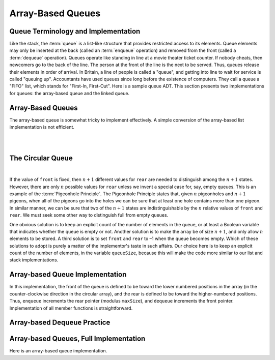 .. raw:: html

   <script>ODSA.SETTINGS.MODULE_SECTIONS = ['queue-terminology-and-implementation', 'the-circular-queue', 'array-based-queue-implementation', 'array-based-dequeue-practice', 'array-based-queues-full-implementation'];</script>

.. _Queue:


.. raw:: html

   <script>ODSA.SETTINGS.DISP_MOD_COMP = true;ODSA.SETTINGS.MODULE_NAME = "Queue";ODSA.SETTINGS.MODULE_LONG_NAME = "Array-Based Queues";ODSA.SETTINGS.MODULE_CHAPTER = "Linear Structures"; ODSA.SETTINGS.BUILD_DATE = "2021-10-28 14:18:00"; ODSA.SETTINGS.BUILD_CMAP = true;JSAV_OPTIONS['lang']='en';JSAV_EXERCISE_OPTIONS['code']='pseudo';</script>


.. |--| unicode:: U+2013   .. en dash
.. |---| unicode:: U+2014  .. em dash, trimming surrounding whitespace
   :trim:



.. odsalink:: AV/List/aqueueCON.css
.. This file is part of the OpenDSA eTextbook project. See
.. http://opendsa.org for more details.
.. Copyright (c) 2012-2020 by the OpenDSA Project Contributors, and
.. distributed under an MIT open source license.

.. avmetadata::
   :author: Cliff Shaffer, Peter Ljunglöf
   :requires: list ADT
   :satisfies: queue; array-based queue
   :topic: Lists

Array-Based Queues
=========================

Queue Terminology and Implementation
------------------------------------

Like the stack, the :term:`queue` is a list-like structure that
provides restricted access to its elements.
Queue elements may only be inserted at the back (called an
:term:`enqueue` operation) and removed from the
front (called a :term:`dequeue` operation).
Queues operate like standing in line at a movie theater ticket
counter.
If nobody cheats, then newcomers go to the back of the line.
The person at the front of the line is the next to be served.
Thus, queues release their elements in order of arrival.
In Britain, a line of people is called a "queue",
and getting into line to wait for service is called "queuing up".
Accountants have used queues since long before the
existence of computers.
They call a queue a "FIFO" list, which stands for
"First-In, First-Out".
Here is a sample queue ADT.
This section presents two implementations for queues:
the array-based queue and the linked queue.

.. codeinclude:: ChalmersGU/API
   :tag: QueueADT


Array-Based Queues
----------------------

The array-based queue is somewhat tricky to implement effectively.
A simple conversion of the array-based list implementation is not
efficient.

.. inlineav:: aqueueFirstCON ss
   :points: 0.0
   :required: False
   :threshold: 1.0
   :long_name: Array-based Queue Positions Slideshow
   :output: show

|

.. inlineav:: aqueueDriftCON ss
   :points: 0.0
   :required: False
   :threshold: 1.0
   :long_name: Array-based Queue Drift Slideshow
   :output: show

|

.. inlineav:: aqueueBadCON ss
   :points: 0.0
   :required: False
   :threshold: 1.0
   :long_name: Array-based Queue Bad Representation Slideshow
   :output: show


The Circular Queue
---------------------

.. inlineav:: aqueueCircularCON ss
   :points: 0.0
   :required: False
   :threshold: 1.0
   :long_name: Circular Array-based Queue Slideshow
   :output: show

|

.. inlineav:: aqueueEmptyCON ss
   :points: 0.0
   :required: False
   :threshold: 1.0
   :long_name: Empty Circular Array-based Queue Slideshow
   :output: show

If the value of ``front`` is fixed, then :math:`n+1` different
values for ``rear`` are needed to distinguish among the :math:`n+1`
states.
However, there are only :math:`n` possible values for ``rear`` unless
we invent a special case for, say, empty queues.
This is an example of the :term:`Pigeonhole Principle`.
The Pigeonhole Principle states that, given :math:`n` pigeonholes
and :math:`n+1` pigeons, when all of the pigeons go into the holes we
can be sure that at least one hole contains more than one pigeon.
In similar manner, we can be sure that two of the :math:`n+1` states
are indistinguishable by the :math:`n` relative values of ``front``
and ``rear``.
We must seek some other way to distinguish full from empty queues.

One obvious solution is to keep an explicit count of the number of
elements in the queue, or at least a Boolean variable that indicates
whether the queue is empty or not.
Another solution is to make the array be of size :math:`n+1`,
and only allow :math:`n` elements to be stored.
A third solution is to set ``front`` and ``rear`` to –1 when the queue becomes empty.
Which of these solutions to adopt is purely a matter of the
implementor's taste in such affairs.
Our choice here is to keep an explicit count of the number of elements,
in the variable ``queueSize``, because this will make the code more similar
to our list and stack implementations.


Array-based Queue Implementation
-------------------------------------

.. inlineav:: aqueueVarCON ss
   :points: 0.0
   :required: False
   :threshold: 1.0
   :long_name: Array-based Queue Variables Slideshow
   :output: show

In this implementation, the front of the queue is defined to be toward
the lower numbered positions in the array (in the counter-clockwise
direction in the circular array), and the rear is
defined to be toward the higher-numbered positions.
Thus, ``enqueue`` increments the rear pointer (modulus ``maxSize``),
and ``dequeue`` increments the front pointer.
Implementation of all member functions is straightforward.

.. avembed:: Exercises/List/AqueueEnqueuePRO.html ka
   :module: Queue
   :points: 1.0
   :required: True
   :threshold: 5
   :exer_opts: JXOP-debug=true&amp;JOP-lang=en&amp;JXOP-code=pseudo
   :long_name: Array-based Queue Enqueue Exercise


Array-based Dequeue Practice
----------------------------

.. avembed:: Exercises/List/AqueueDequeuePRO.html ka
   :module: Queue
   :points: 1.0
   :required: True
   :threshold: 5
   :exer_opts: JXOP-debug=true&amp;JOP-lang=en&amp;JXOP-code=pseudo
   :long_name: Array-based Queue Dequeue Exercise


Array-based Queues, Full Implementation
-----------------------------------------

Here is an array-based queue implementation.

.. codeinclude:: ChalmersGU/DynamicArrayQueue
   :tag: DynamicArrayQueue

.. odsascript:: AV/List/aqueueFirstCON.js
.. odsascript:: AV/List/aqueueDriftCON.js
.. odsascript:: AV/List/aqueueBadCON.js
.. odsascript:: DataStructures/CircularQueue.js
.. odsascript:: AV/List/aqueueCircularCON.js
.. odsascript:: AV/List/aqueueEmptyCON.js
.. odsascript:: AV/List/aqueueVarCON.js
